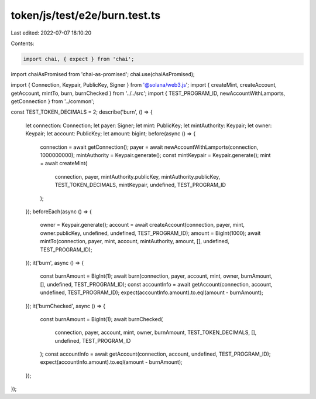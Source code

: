 token/js/test/e2e/burn.test.ts
==============================

Last edited: 2022-07-07 18:10:20

Contents:

.. code-block:: ts

    import chai, { expect } from 'chai';
import chaiAsPromised from 'chai-as-promised';
chai.use(chaiAsPromised);

import { Connection, Keypair, PublicKey, Signer } from '@solana/web3.js';
import { createMint, createAccount, getAccount, mintTo, burn, burnChecked } from '../../src';
import { TEST_PROGRAM_ID, newAccountWithLamports, getConnection } from '../common';

const TEST_TOKEN_DECIMALS = 2;
describe('burn', () => {
    let connection: Connection;
    let payer: Signer;
    let mint: PublicKey;
    let mintAuthority: Keypair;
    let owner: Keypair;
    let account: PublicKey;
    let amount: bigint;
    before(async () => {
        connection = await getConnection();
        payer = await newAccountWithLamports(connection, 1000000000);
        mintAuthority = Keypair.generate();
        const mintKeypair = Keypair.generate();
        mint = await createMint(
            connection,
            payer,
            mintAuthority.publicKey,
            mintAuthority.publicKey,
            TEST_TOKEN_DECIMALS,
            mintKeypair,
            undefined,
            TEST_PROGRAM_ID
        );
    });
    beforeEach(async () => {
        owner = Keypair.generate();
        account = await createAccount(connection, payer, mint, owner.publicKey, undefined, undefined, TEST_PROGRAM_ID);
        amount = BigInt(1000);
        await mintTo(connection, payer, mint, account, mintAuthority, amount, [], undefined, TEST_PROGRAM_ID);
    });
    it('burn', async () => {
        const burnAmount = BigInt(1);
        await burn(connection, payer, account, mint, owner, burnAmount, [], undefined, TEST_PROGRAM_ID);
        const accountInfo = await getAccount(connection, account, undefined, TEST_PROGRAM_ID);
        expect(accountInfo.amount).to.eql(amount - burnAmount);
    });
    it('burnChecked', async () => {
        const burnAmount = BigInt(1);
        await burnChecked(
            connection,
            payer,
            account,
            mint,
            owner,
            burnAmount,
            TEST_TOKEN_DECIMALS,
            [],
            undefined,
            TEST_PROGRAM_ID
        );
        const accountInfo = await getAccount(connection, account, undefined, TEST_PROGRAM_ID);
        expect(accountInfo.amount).to.eql(amount - burnAmount);
    });
});


